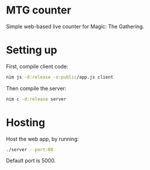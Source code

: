 * MTG counter
  Simple web-based live counter for Magic: The Gathering.
* Setting up
  First, compile client code:
  #+BEGIN_SRC bash
    nim js -d:release -o:public/app.js client
  #+END_SRC

  Then compile the server:
  #+BEGIN_SRC bash
    nim c -d:release server
  #+END_SRC
* Hosting
  Host the web app, by running:
  #+BEGIN_SRC bash
    ./server --port:80
  #+END_SRC

  Default port is 5000.
